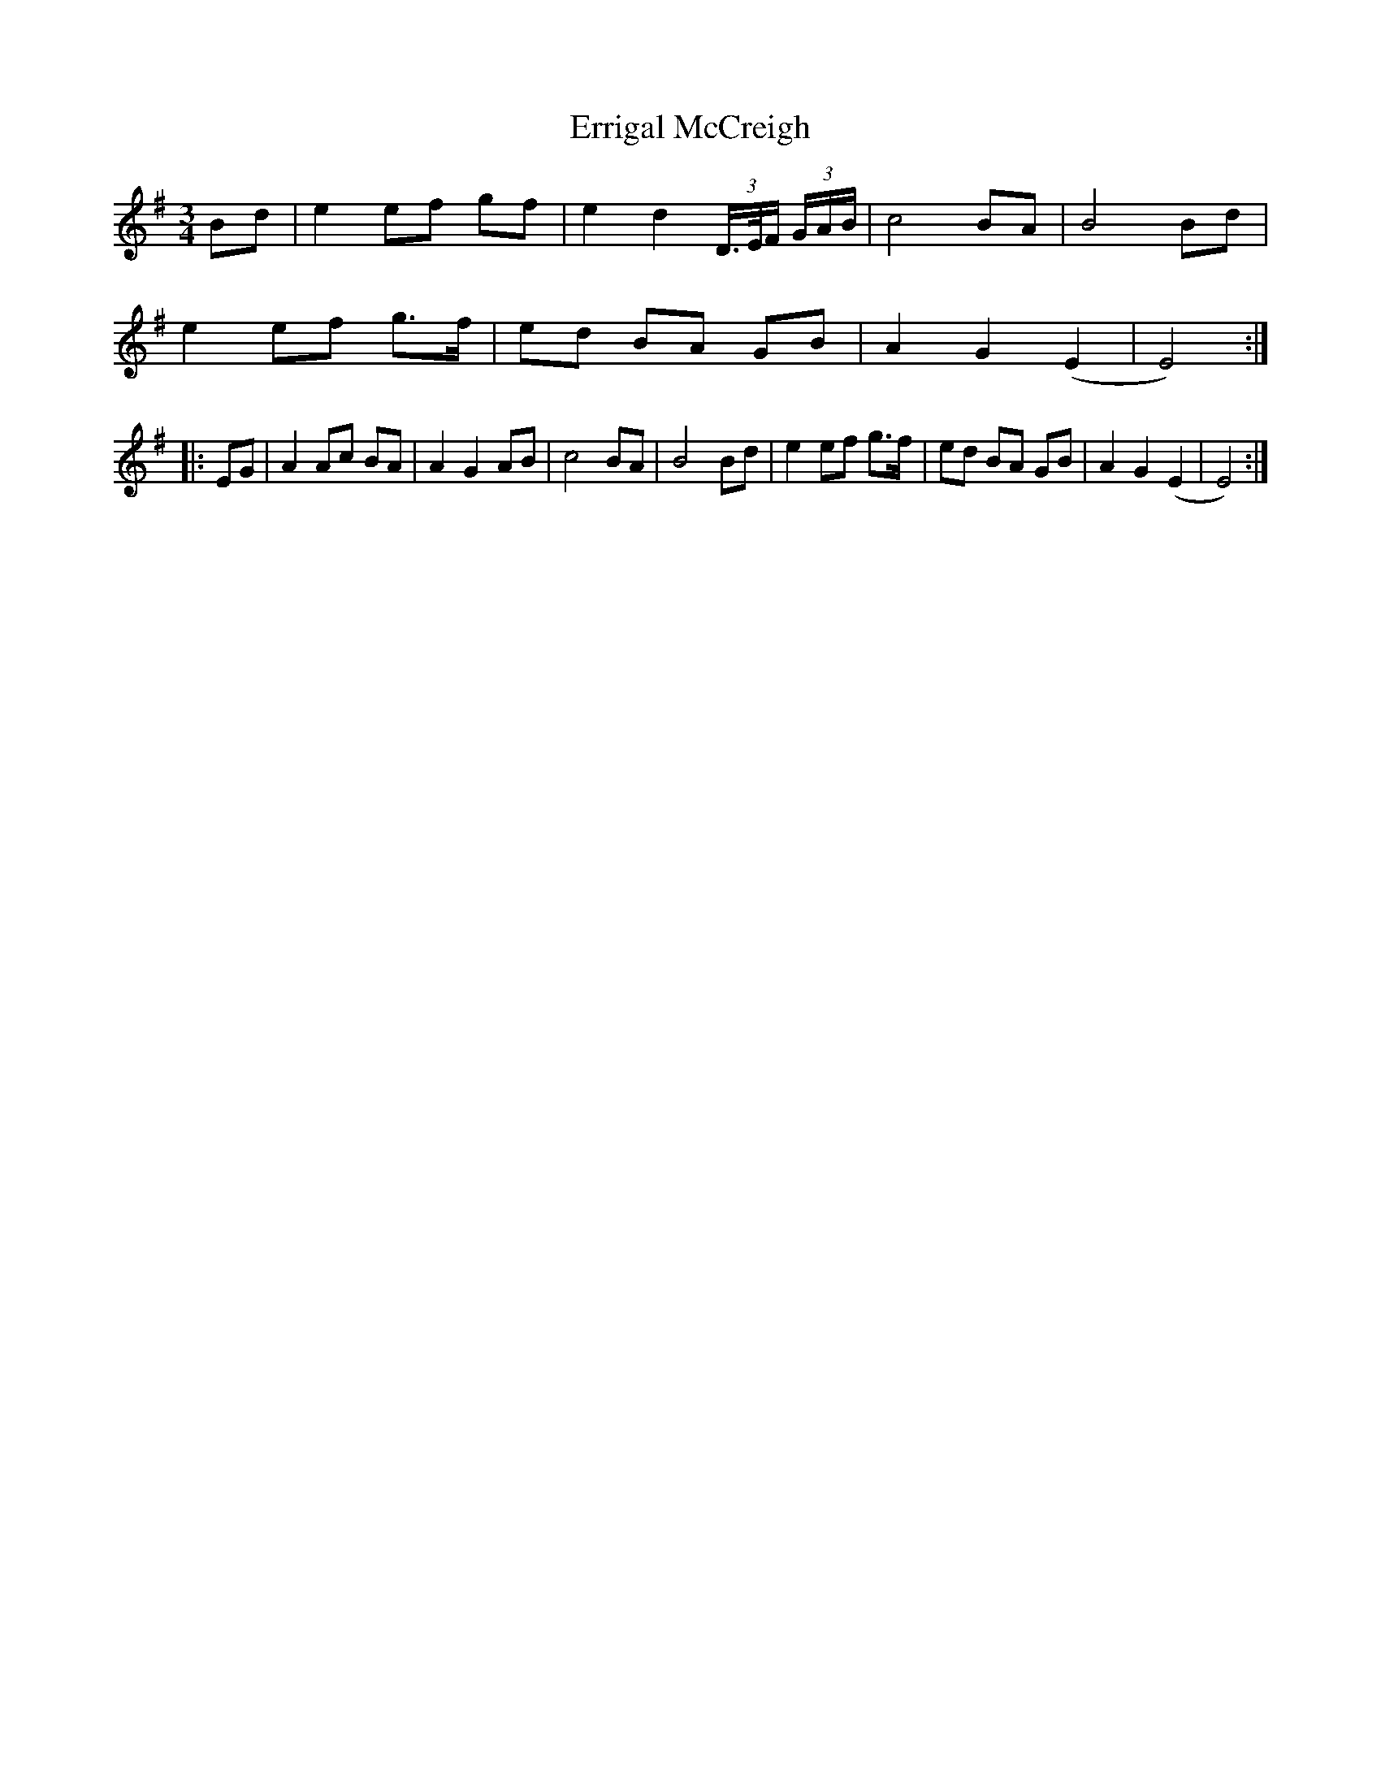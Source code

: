 X: 12054
T: Errigal McCreigh
R: waltz
M: 3/4
K: Eminor
Bd|e2 ef gf|e2 d2 (3D/>E/F/ (3G/A/B/|c4 BA|B4 Bd|
e2 ef g>f|ed BA GB|A2 G2 (E2|E4):|
|:EG|A2 Ac BA|A2 G2 AB|c4 BA|B4 Bd|e2 ef g>f|ed BA GB|A2 G2 (E2|E4):|

